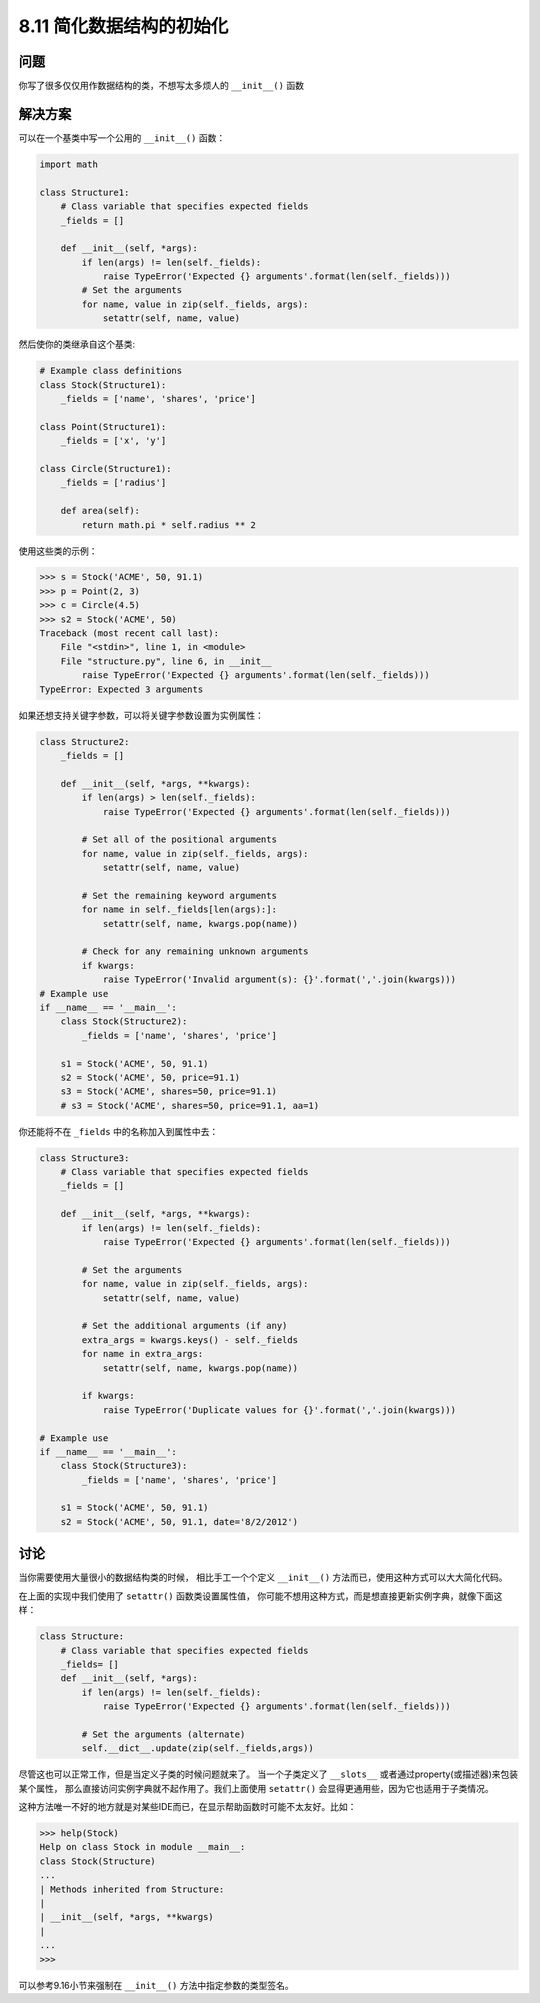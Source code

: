 ============================
8.11 简化数据结构的初始化
============================

----------
问题
----------
你写了很多仅仅用作数据结构的类，不想写太多烦人的 ``__init__()`` 函数

----------
解决方案
----------
可以在一个基类中写一个公用的 ``__init__()`` 函数：

.. code-block:: python

    import math

    class Structure1:
        # Class variable that specifies expected fields
        _fields = []

        def __init__(self, *args):
            if len(args) != len(self._fields):
                raise TypeError('Expected {} arguments'.format(len(self._fields)))
            # Set the arguments
            for name, value in zip(self._fields, args):
                setattr(self, name, value)

然后使你的类继承自这个基类:

.. code-block:: python

    # Example class definitions
    class Stock(Structure1):
        _fields = ['name', 'shares', 'price']

    class Point(Structure1):
        _fields = ['x', 'y']

    class Circle(Structure1):
        _fields = ['radius']

        def area(self):
            return math.pi * self.radius ** 2

使用这些类的示例：

.. code-block:: python

    >>> s = Stock('ACME', 50, 91.1)
    >>> p = Point(2, 3)
    >>> c = Circle(4.5)
    >>> s2 = Stock('ACME', 50)
    Traceback (most recent call last):
        File "<stdin>", line 1, in <module>
        File "structure.py", line 6, in __init__
            raise TypeError('Expected {} arguments'.format(len(self._fields)))
    TypeError: Expected 3 arguments

如果还想支持关键字参数，可以将关键字参数设置为实例属性：

.. code-block:: python

    class Structure2:
        _fields = []

        def __init__(self, *args, **kwargs):
            if len(args) > len(self._fields):
                raise TypeError('Expected {} arguments'.format(len(self._fields)))

            # Set all of the positional arguments
            for name, value in zip(self._fields, args):
                setattr(self, name, value)

            # Set the remaining keyword arguments
            for name in self._fields[len(args):]:
                setattr(self, name, kwargs.pop(name))

            # Check for any remaining unknown arguments
            if kwargs:
                raise TypeError('Invalid argument(s): {}'.format(','.join(kwargs)))
    # Example use
    if __name__ == '__main__':
        class Stock(Structure2):
            _fields = ['name', 'shares', 'price']

        s1 = Stock('ACME', 50, 91.1)
        s2 = Stock('ACME', 50, price=91.1)
        s3 = Stock('ACME', shares=50, price=91.1)
        # s3 = Stock('ACME', shares=50, price=91.1, aa=1)

你还能将不在 ``_fields`` 中的名称加入到属性中去：

.. code-block:: python

    class Structure3:
        # Class variable that specifies expected fields
        _fields = []

        def __init__(self, *args, **kwargs):
            if len(args) != len(self._fields):
                raise TypeError('Expected {} arguments'.format(len(self._fields)))

            # Set the arguments
            for name, value in zip(self._fields, args):
                setattr(self, name, value)

            # Set the additional arguments (if any)
            extra_args = kwargs.keys() - self._fields
            for name in extra_args:
                setattr(self, name, kwargs.pop(name))

            if kwargs:
                raise TypeError('Duplicate values for {}'.format(','.join(kwargs)))

    # Example use
    if __name__ == '__main__':
        class Stock(Structure3):
            _fields = ['name', 'shares', 'price']

        s1 = Stock('ACME', 50, 91.1)
        s2 = Stock('ACME', 50, 91.1, date='8/2/2012')



----------
讨论
----------
当你需要使用大量很小的数据结构类的时候，
相比手工一个个定义 ``__init__()`` 方法而已，使用这种方式可以大大简化代码。

在上面的实现中我们使用了 ``setattr()`` 函数类设置属性值，
你可能不想用这种方式，而是想直接更新实例字典，就像下面这样：

.. code-block:: python

    class Structure:
        # Class variable that specifies expected fields
        _fields= []
        def __init__(self, *args):
            if len(args) != len(self._fields):
                raise TypeError('Expected {} arguments'.format(len(self._fields)))

            # Set the arguments (alternate)
            self.__dict__.update(zip(self._fields,args))


尽管这也可以正常工作，但是当定义子类的时候问题就来了。
当一个子类定义了 ``__slots__`` 或者通过property(或描述器)来包装某个属性，
那么直接访问实例字典就不起作用了。我们上面使用 ``setattr()`` 会显得更通用些，因为它也适用于子类情况。

这种方法唯一不好的地方就是对某些IDE而已，在显示帮助函数时可能不太友好。比如：

.. code-block:: python

    >>> help(Stock)
    Help on class Stock in module __main__:
    class Stock(Structure)
    ...
    | Methods inherited from Structure:
    |
    | __init__(self, *args, **kwargs)
    |
    ...
    >>>

可以参考9.16小节来强制在 ``__init__()`` 方法中指定参数的类型签名。
